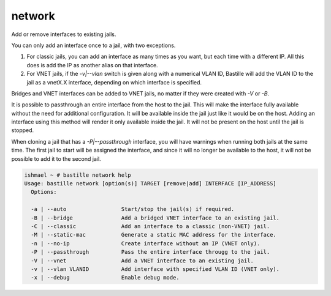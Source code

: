 network
=======

Add or remove interfaces to existing jails.

You can only add an interface once to a jail, with two exceptions.

1. For classic jails, you can add an interface as many times as you want, but each time with a different IP. All this does is add the IP as another alias on that interface.

2. For VNET jails, if the `-v|--vlan` switch is given along with a numerical VLAN ID, Bastille will add the VLAN ID to the jail as a vnetX.X interface, depending on which interface is specified.

Bridges and VNET interfaces can be added to VNET jails, no matter if they were created with `-V` or `-B`.

It is possible to passthrough an entire interface from the host to the jail. This will make the interface fully available without the need for additional configuration. It will be available inside the jail just like it would be on the host. Adding an interface using this method will render it only available inside the jail. It will not be present on the host until the jail is stopped.

When cloning a jail that has a `-P|--passthrough` interface, you will have warnings when running both jails at the same time. The first jail to start will be assigned the interface, and since it will no longer be available to the host, it will not be possible to add it to the second jail.

.. code-block:: shell

  ishmael ~ # bastille network help
  Usage: bastille network [option(s)] TARGET [remove|add] INTERFACE [IP_ADDRESS]
    Options:

    -a | --auto                 Start/stop the jail(s) if required.
    -B | --bridge               Add a bridged VNET interface to an existing jail.
    -C | --classic              Add an interface to a classic (non-VNET) jail.
    -M | --static-mac           Generate a static MAC address for the interface.
    -n | --no-ip                Create interface without an IP (VNET only).
    -P | --passthrough          Pass the entire interface througg to the jail.
    -V | --vnet                 Add a VNET interface to an existing jail.
    -v | --vlan VLANID          Add interface with specified VLAN ID (VNET only).
    -x | --debug                Enable debug mode.
